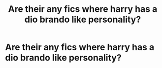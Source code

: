 #+TITLE: Are their any fics where harry has a dio brando like personality?

* Are their any fics where harry has a dio brando like personality?
:PROPERTIES:
:Author: thegman33
:Score: 2
:DateUnix: 1584457877.0
:DateShort: 2020-Mar-17
:FlairText: Request
:END:
